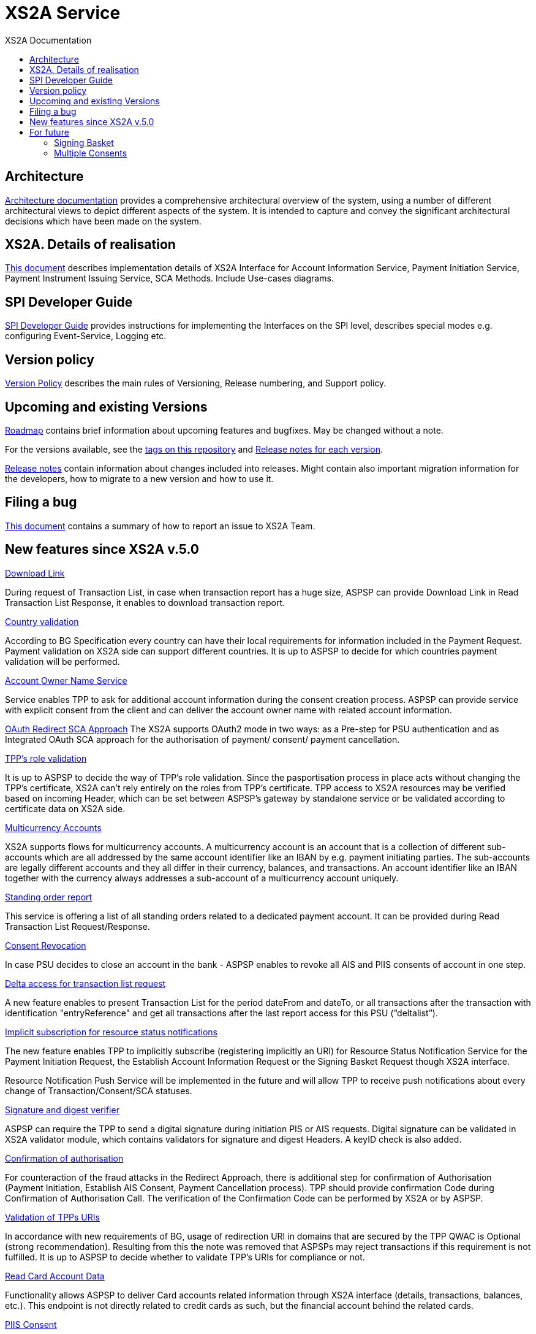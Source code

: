 // toc-title definition MUST follow document title without blank line!
= XS2A Service
:toc-title: XS2A Documentation
:imagesdir: images
:toc: left

toc::[]

== Architecture
xref:architecture/index.adoc[Architecture documentation] provides a comprehensive architectural overview of the system,
using a number of different architectural views to depict different aspects of the system. It is intended to capture and convey the significant
architectural decisions which have been made on the system.

== XS2A. Details of realisation
xref:XS2A. Details of realisation/xs2a features description.adoc[This document] describes implementation details of XS2A Interface
for Account Information Service, Payment Initiation Service, Payment Instrument Issuing Service, SCA Methods. Include Use-cases diagrams.

== SPI Developer Guide
xref:SPI Developer Guide/SPI_Developer_Guide.adoc[SPI Developer Guide] provides instructions for implementing the Interfaces on the SPI level,
describes special modes e.g. configuring Event-Service, Logging etc.


== Version policy
xref:version_policy.adoc[Version Policy] describes the main rules of Versioning, Release numbering, and Support policy.

== Upcoming and existing Versions

xref:roadmap.adoc[Roadmap] contains brief information about upcoming features and bugfixes.
May be changed without a note.

For the versions available, see the https://github.com/adorsys/xs2a/tags[tags on this repository]
and xref:releasenotes.adoc[Release notes for each version].

xref:releasenotes.adoc[Release notes] contain information about changes included into releases.
Might contain also important migration information for the developers, how to migrate to a new version and how to use it.

== Filing a bug
xref:Filing_a_bug.adoc[This document] contains a summary of how to report an issue to XS2A Team.

== New features since XS2A v.5.0
xref:XS2A. Details of realisation/Read Account data Request.adoc[Download Link]

During request of Transaction List, in case when transaction report has a huge size, ASPSP can provide Download Link in Read Transaction List Response, it enables to download transaction report.

xref:XS2A. Details of realisation/Payment Initiation Service.adoc[Country validation]

According to BG Specification every country can have their local requirements for information included in the Payment Request.
Payment validation on XS2A side can support different countries.  It is up to ASPSP to decide for which countries payment validation will be performed.

xref:XS2A. Details of realisation/Account Information Service.adoc[Account Owner Name Service]

Service enables TPP to ask for additional account information during the consent creation process. ASPSP can provide service with explicit consent from the client and
can deliver the account owner name with related account information.

xref:XS2A. Details of realisation/Strong customer authentication.adoc[OAuth Redirect SCA Approach]
The XS2A supports OAuth2 mode in two ways: as a Pre-step for PSU authentication and as Integrated OAuth SCA approach for the authorisation of payment/ consent/ payment cancellation.

xref:XS2A. Details of realisation/Common features[TPP’s role validation]

It is up to ASPSP to decide the way of TPP's role validation.
Since the pasportisation process in place acts without changing the TPP’s certificate, XS2A can't rely entirely on the roles from TPP’s certificate.
TPP access to XS2A resources may be verified based on incoming Header, which can be set between ASPSP’s gateway by standalone service or be validated according to certificate data on XS2A side.

xref:XS2A. Details of realisation/Multicurrency Accounts.adoc[Multicurrency Accounts]

XS2A supports flows for multicurrency accounts. A multicurrency account is an account that is a collection of different sub-accounts which are all addressed by the same account identifier like an
IBAN by e.g. payment initiating parties. The sub-accounts are legally different accounts and they all differ in their currency, balances, and transactions. An account identifier like an IBAN together
with the currency always addresses a sub-account of a multicurrency account uniquely.

xref:XS2A. Details of realisation/Read Account data Request.adoc[Standing order report]

This service is offering a list of all standing orders related to a dedicated payment account. It can be provided during Read Transaction List Request/Response.

xref:XS2A. Details of realisation/Account Information Service.adoc[Consent Revocation]

In case PSU decides to close an account in the bank - ASPSP enables to revoke all AIS and PIIS consents of account in one step.

xref:XS2A. Details of realisation/Read Account data Request.adoc[Delta access for transaction list request]

A new feature enables to present Transaction List for the period dateFrom and dateTo, or all transactions after the transaction with identification "entryReference" and get all transactions after the last
report access for this PSU (“deltalist”).

xref:XS2A. Details of realisation/Resource Status Notification Service.adoc[Implicit subscription for resource status notifications]

The new feature enables TPP to implicitly subscribe (registering implicitly an URI) for Resource Status Notification Service for the Payment Initiation Request, the Establish Account Information Request or the
Signing Basket Request though XS2A interface.

Resource Notification Push Service will be implemented in the future and will allow TPP to receive push notifications about every change of Transaction/Consent/SCA statuses.

xref:XS2A. Details of realisation/Common features.adoc[Signature and digest verifier]

ASPSP can require the TPP to send a digital signature during initiation PIS or AIS requests.
Digital signature can be validated in XS2A validator module, which contains validators for signature and digest Headers. A keyID check is also added.

xref:XS2A. Details of realisation/Strong customer authentication.adoc[Confirmation of authorisation]

For counteraction of the fraud attacks in the Redirect Approach, there is additional step for confirmation of Authorisation (Payment Initiation, Establish AIS Consent, Payment Cancellation process).
TPP should provide confirmation Code during Confirmation of Authorisation Call. The verification of the Confirmation Code can be performed by XS2A or by ASPSP.

xref:XS2A. Details of realisation/Common features.adoc[Validation of TPPs URIs]

In accordance with new requirements of BG, usage of redirection URI in domains that are secured by the TPP QWAC is Optional (strong recommendation).
Resulting from this the note was removed that ASPSPs may reject transactions if this requirement is not fulfilled.
It is up to ASPSP to decide whether to validate TPP's URIs for compliance or not.

xref:XS2A. Details of realisation/Read Card Account Data Request.adoc[Read Card Account Data]

Functionality allows ASPSP to deliver Card accounts related information through XS2A interface (details, transactions, balances, etc.).
This endpoint is not directly related to credit cards as such, but the financial account behind the related cards.

xref:XS2A. Details of realisation/Funds Confirmation Service.adoc[PIIS Consent]

Functionality allows PSU to Establish Funds Confirmation Consent to TPP throuhg XS2A interface.

== For future

=== Signing Basket
This optional function (grouping several transactions for authorising it with one SCA method) might be offered by the ASPSP. PIS or AIS transactions can be added to the Signing Basket.
Implemented as XS2A extended (Comercial) service.

=== Multiple Consents
This optional function of Multiple Consents allow TPP to submit several recurring consent requests for the same PSU.
Implemented as XS2A extended (Comercial) service.

